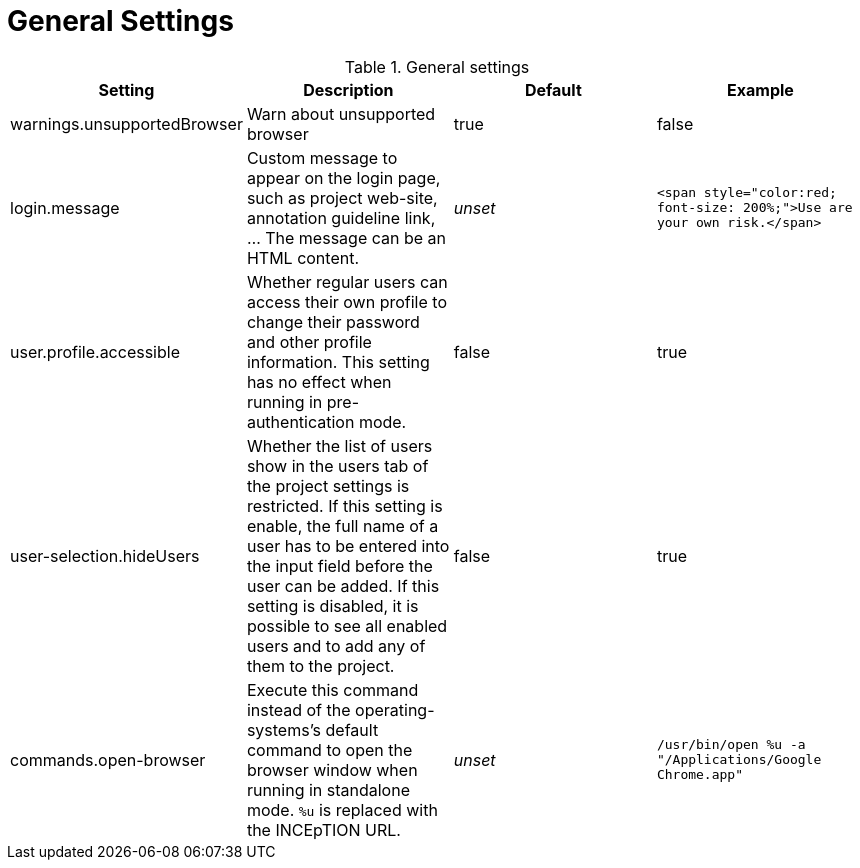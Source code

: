 // Licensed to the Technische Universität Darmstadt under one
// or more contributor license agreements.  See the NOTICE file
// distributed with this work for additional information
// regarding copyright ownership.  The Technische Universität Darmstadt 
// licenses this file to you under the Apache License, Version 2.0 (the
// "License"); you may not use this file except in compliance
// with the License.
//  
// http://www.apache.org/licenses/LICENSE-2.0
// 
// Unless required by applicable law or agreed to in writing, software
// distributed under the License is distributed on an "AS IS" BASIS,
// WITHOUT WARRANTIES OR CONDITIONS OF ANY KIND, either express or implied.
// See the License for the specific language governing permissions and
// limitations under the License.

= General Settings

.General settings
[cols="4*", options="header"]
|===
| Setting
| Description
| Default
| Example

| warnings.unsupportedBrowser
| Warn about unsupported browser
| true
| false

| login.message
| Custom message to appear on the login page, such as project web-site, annotation guideline link, ... The message can be an HTML content.
| _unset_
| `<span style="color:red; font-size: 200%;">Use are your own risk.</span>`

| user.profile.accessible
| Whether regular users can access their own profile to change their password and other profile information. This setting has no effect when running in pre-authentication mode.
| false
| true

| user-selection.hideUsers
| Whether the list of users show in the users tab of the project settings is restricted. If this setting is enable, the full name of a user has to be entered into the input field before the user can be added. If this setting is disabled, it is possible to see all enabled users and to add any of them to the project.
| false
| true

| commands.open-browser
| Execute this command instead of the operating-systems's default command to open the browser window when running in standalone mode. `%u` is replaced with the INCEpTION URL.
| _unset_
| `/usr/bin/open %u -a "/Applications/Google Chrome.app"`
|===

